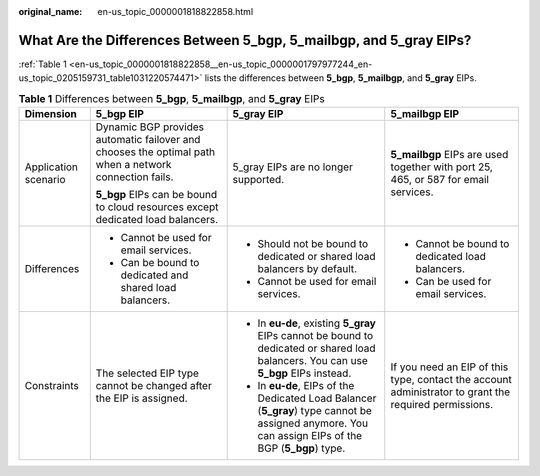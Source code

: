:original_name: en-us_topic_0000001818822858.html

.. _en-us_topic_0000001818822858:

What Are the Differences Between 5_bgp, 5_mailbgp, and 5_gray EIPs?
===================================================================

:ref:`Table 1 <en-us_topic_0000001818822858__en-us_topic_0000001797977244_en-us_topic_0205159731_table1031220574471>` lists the differences between **5_bgp**, **5_mailbgp**, and **5_gray** EIPs.

.. _en-us_topic_0000001818822858__en-us_topic_0000001797977244_en-us_topic_0205159731_table1031220574471:

.. table:: **Table 1** Differences between **5_bgp**, **5_mailbgp**, and **5_gray** EIPs

   +----------------------+-------------------------------------------------------------------------------------------------------+-----------------------------------------------------------------------------------------------------------------------------------------------------+-------------------------------------------------------------------------------------------------------+
   | Dimension            | 5_bgp EIP                                                                                             | 5_gray EIP                                                                                                                                          | 5_mailbgp EIP                                                                                         |
   +======================+=======================================================================================================+=====================================================================================================================================================+=======================================================================================================+
   | Application scenario | Dynamic BGP provides automatic failover and chooses the optimal path when a network connection fails. | 5_gray EIPs are no longer supported.                                                                                                                | **5_mailbgp** EIPs are used together with port 25, 465, or 587 for email services.                    |
   |                      |                                                                                                       |                                                                                                                                                     |                                                                                                       |
   |                      | **5_bgp** EIPs can be bound to cloud resources except dedicated load balancers.                       |                                                                                                                                                     |                                                                                                       |
   +----------------------+-------------------------------------------------------------------------------------------------------+-----------------------------------------------------------------------------------------------------------------------------------------------------+-------------------------------------------------------------------------------------------------------+
   | Differences          | -  Cannot be used for email services.                                                                 | -  Should not be bound to dedicated or shared load balancers by default.                                                                            | -  Cannot be bound to dedicated load balancers.                                                       |
   |                      | -  Can be bound to dedicated and shared load balancers.                                               | -  Cannot be used for email services.                                                                                                               | -  Can be used for email services.                                                                    |
   +----------------------+-------------------------------------------------------------------------------------------------------+-----------------------------------------------------------------------------------------------------------------------------------------------------+-------------------------------------------------------------------------------------------------------+
   | Constraints          | The selected EIP type cannot be changed after the EIP is assigned.                                    | -  In **eu-de**, existing **5_gray** EIPs cannot be bound to dedicated or shared load balancers. You can use **5_bgp** EIPs instead.                | If you need an EIP of this type, contact the account administrator to grant the required permissions. |
   |                      |                                                                                                       | -  In **eu-de**, EIPs of the Dedicated Load Balancer (**5_gray**) type cannot be assigned anymore. You can assign EIPs of the BGP (**5_bgp**) type. |                                                                                                       |
   +----------------------+-------------------------------------------------------------------------------------------------------+-----------------------------------------------------------------------------------------------------------------------------------------------------+-------------------------------------------------------------------------------------------------------+
